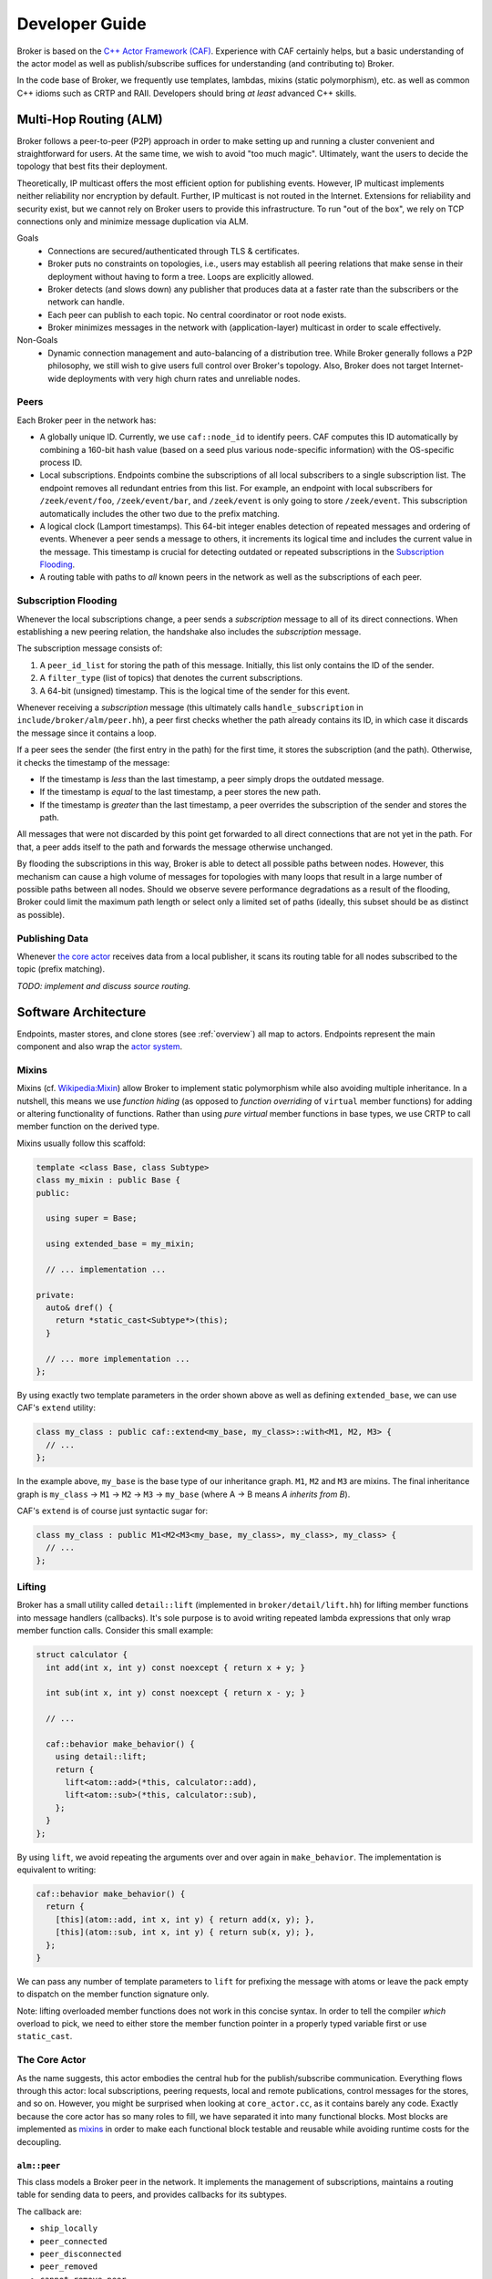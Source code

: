 .. _devs:

Developer Guide
===============

Broker is based on the `C++ Actor Framework (CAF)
<http://www.actor-framework.org>`_. Experience with CAF certainly helps, but a
basic understanding of the actor model as well as publish/subscribe suffices for
understanding (and contributing to) Broker.

In the code base of Broker, we frequently use templates, lambdas, mixins (static
polymorphism), etc. as well as common C++ idioms such as CRTP and RAII.
Developers should bring *at least* advanced C++ skills.

Multi-Hop Routing (ALM)
-----------------------

Broker follows a peer-to-peer (P2P) approach in order to make setting up and
running a cluster convenient and straightforward for users. At the same time, we
wish to avoid "too much magic". Ultimately, want the users to decide the
topology that best fits their deployment.

Theoretically, IP multicast offers the most efficient option for publishing
events. However, IP multicast implements neither reliability nor encryption by
default. Further, IP multicast is not routed in the Internet. Extensions for
reliability and security exist, but we cannot rely on Broker users to provide
this infrastructure. To run "out of the box", we rely on TCP connections only
and minimize message duplication via ALM.

Goals
  - Connections are secured/authenticated through TLS & certificates.
  - Broker puts no constraints on topologies, i.e., users may establish all
    peering relations that make sense in their deployment without having to
    form a tree. Loops are explicitly allowed.
  - Broker detects (and slows down) any publisher that produces data at a faster
    rate than the subscribers or the network can handle.
  - Each peer can publish to each topic. No central coordinator or root node
    exists.
  - Broker minimizes messages in the network with (application-layer) multicast
    in order to scale effectively.

Non-Goals
  - Dynamic connection management and auto-balancing of a distribution tree.
    While Broker generally follows a P2P philosophy, we still wish to give users
    full control over Broker's topology. Also, Broker does not target
    Internet-wide deployments with very high churn rates and unreliable nodes.

Peers
~~~~~

Each Broker peer in the network has:

- A globally unique ID. Currently, we use ``caf::node_id`` to identify peers.
  CAF computes this ID automatically by combining a 160-bit hash value (based on
  a seed plus various node-specific information) with the OS-specific process
  ID.
- Local subscriptions. Endpoints combine the subscriptions of all local
  subscribers to a single subscription list. The endpoint removes all redundant
  entries from this list. For example, an endpoint with local subscribers for
  ``/zeek/event/foo``, ``/zeek/event/bar``, and ``/zeek/event`` is only going to
  store ``/zeek/event``. This subscription automatically includes the other two
  due to the prefix matching.
- A logical clock (Lamport timestamps). This 64-bit integer enables detection of
  repeated messages and ordering of events. Whenever a peer sends a message to
  others, it increments its logical time and includes the current value in the
  message. This timestamp is crucial for detecting outdated or repeated
  subscriptions in the `Subscription Flooding`_.
- A routing table with paths to *all* known peers in the network as well as the
  subscriptions of each peer.

Subscription Flooding
~~~~~~~~~~~~~~~~~~~~~

Whenever the local subscriptions change, a peer sends a *subscription* message
to all of its direct connections. When establishing a new peering relation, the
handshake also includes the *subscription* message.

The subscription message consists of:

#. A ``peer_id_list`` for storing the path of this message. Initially, this list
   only contains the ID of the sender.
#. A ``filter_type`` (list of topics) that denotes the current subscriptions.
#. A 64-bit (unsigned) timestamp. This is the logical time of the sender for
   this event.

Whenever receiving a *subscription* message (this ultimately calls
``handle_subscription`` in ``include/broker/alm/peer.hh``), a peer first checks
whether the path already contains its ID, in which case it discards the message
since it contains a loop.

If a peer sees the sender (the first entry in the path) for the first time, it
stores the subscription (and the path). Otherwise, it checks the timestamp of
the message:

- If the timestamp is *less* than the last timestamp, a peer simply drops the
  outdated message.
- If the timestamp is *equal* to the last timestamp, a peer stores the new path.
- If the timestamp is *greater* than the last timestamp, a peer overrides the
  subscription of the sender and stores the path.

All messages that were not discarded by this point get forwarded to all direct
connections that are not yet in the path. For that, a peer adds itself to the
path and forwards the message otherwise unchanged.

By flooding the subscriptions in this way, Broker is able to detect all possible
paths between nodes. However, this mechanism can cause a high volume of messages
for topologies with many loops that result in a large number of possible paths
between all nodes. Should we observe severe performance degradations as a result
of the flooding, Broker could limit the maximum path length or select only a
limited set of paths (ideally, this subset should be as distinct as possible).

Publishing Data
~~~~~~~~~~~~~~~

Whenever `the core actor`_ receives data from a local publisher, it scans its
routing table for all nodes subscribed to the topic (prefix matching).

*TODO: implement and discuss source routing.*

Software Architecture
---------------------

Endpoints, master stores, and clone stores (see :ref:`overview`) all map to
actors. Endpoints represent the main component and also wrap the `actor
system`_.

Mixins
~~~~~~

Mixins (cf. `Wikipedia:Mixin <https://en.wikipedia.org/wiki/Mixin>`_) allow
Broker to implement static polymorphism while also avoiding multiple
inheritance. In a nutshell, this means we use *function hiding* (as opposed to
*function overriding* of ``virtual`` member functions) for adding or altering
functionality of functions. Rather than using *pure virtual* member functions in
base types, we use CRTP to call member function on the derived type.

Mixins usually follow this scaffold:

.. code-block:: C++

  template <class Base, class Subtype>
  class my_mixin : public Base {
  public:

    using super = Base;

    using extended_base = my_mixin;

    // ... implementation ...

  private:
    auto& dref() {
      return *static_cast<Subtype*>(this);
    }

    // ... more implementation ...
  };

By using exactly two template parameters in the order shown above as well as
defining ``extended_base``, we can use CAF's ``extend`` utility:

.. code-block:: C++

  class my_class : public caf::extend<my_base, my_class>::with<M1, M2, M3> {
    // ...
  };

In the example above, ``my_base`` is the base type of our inheritance graph.
``M1``, ``M2`` and ``M3`` are mixins. The final inheritance graph is
``my_class`` → ``M1`` → ``M2`` → ``M3`` → ``my_base`` (where A → B means *A
inherits from B*).

CAF's ``extend`` is of course just syntactic sugar for:

.. code-block:: C++

  class my_class : public M1<M2<M3<my_base, my_class>, my_class>, my_class> {
    // ...
  };

Lifting
~~~~~~~

Broker has a small utility called ``detail::lift`` (implemented in
``broker/detail/lift.hh``) for lifting member functions into message handlers
(callbacks). It's sole purpose is to avoid writing repeated lambda expressions
that only wrap member function calls. Consider this small example:

.. code-block:: C++

  struct calculator {
    int add(int x, int y) const noexcept { return x + y; }

    int sub(int x, int y) const noexcept { return x - y; }

    // ...

    caf::behavior make_behavior() {
      using detail::lift;
      return {
        lift<atom::add>(*this, calculator::add),
        lift<atom::sub>(*this, calculator::sub),
      };
    }
  };

By using ``lift``, we avoid repeating the arguments over and over again in
``make_behavior``. The implementation is equivalent to writing:

.. code-block:: C++

  caf::behavior make_behavior() {
    return {
      [this](atom::add, int x, int y) { return add(x, y); },
      [this](atom::sub, int x, int y) { return sub(x, y); },
    };
  }

We can pass any number of template parameters to ``lift`` for prefixing the
message with atoms or leave the pack empty to dispatch on the member function
signature only.

Note: lifting overloaded member functions does not work in this concise syntax.
In order to tell the compiler *which* overload to pick, we need to either store
the member function pointer in a properly typed variable first or use
``static_cast``.

The Core Actor
~~~~~~~~~~~~~~

As the name suggests, this actor embodies the central hub for the
publish/subscribe communication. Everything flows through this actor: local
subscriptions, peering requests, local and remote publications, control messages
for the stores, and so on. However, you might be surprised when looking at
``core_actor.cc``, as it contains barely any code. Exactly because the core
actor has so many roles to fill, we have separated it into many functional
blocks. Most blocks are implemented as mixins_ in order to make each functional
block testable and reusable while avoiding runtime costs for the decoupling.

``alm::peer``
*************

This class models a Broker peer in the network. It implements the management of
subscriptions, maintains a routing table for sending data to peers, and provides
callbacks for its subtypes.

The callback are:

- ``ship_locally``
- ``peer_connected``
- ``peer_disconnected``
- ``peer_removed``
- ``cannot_remove_peer``
- ``peer_unavailable``

Please refer to the Doxygen documentation for a detailed explanation as well as
parameters. The important thing to note is that the peer allows extending its
basic functionality by extending the callbacks. Also note that we use static
polymorphism. Any subtype that wishes to extend functionality of the peer
*hides* the function of its base type and calls the implementation of its base
type in the function body.

For example, the following code shows how the ``notifier`` extends the
``peer_connected`` callback:

.. code-block:: C++

  void peer_connected(const peer_id_type& peer_id,
                      const communication_handle_type& hdl) {
    BROKER_TRACE(BROKER_ARG(peer_id) << BROKER_ARG(hdl));
    emit(peer_id, sc::peer_added, "handshake successful");
    super::peer_connected(peer_id, hdl);
  }

The ``peer`` is implemented at as template not only because of CRTP, but also to
allow Broker to configure the types used for the global ID (``PeerId``) and for
communication handles to other peers (``CommunicationHandle``). The core actor
sets ``PeerId = caf::node_id`` and ``CommunicationHandle = caf::actor``.
However, some unit tests use different template parameters.

The member function ``ship`` implements `publishing data`_, but the class
``peer`` has no code for actually sending messages. The peer leaves this to its
derived types and requires that ``dref().send(...)`` is well-formed. The core
actor uses a |alm::stream_transport|_ as communication backend for the
peer.

Most functions in the ``peer`` are straightforward, but one member function in
particular is worth discussing:

.. code-block:: C++

  template <class... Fs>
  caf::behavior make_behavior(Fs... fs)

This member function returns the behavior for initializing the actor that
implements the peer, i.e., the core actor (leaving unit tests aside). A behavior
is a set of message handlers (callbacks), usually lambda expressions or `lifted
member functions <Lifting_>`_. Each class or `mixin <Mixins_>`_ in the
inheritance graph can add additional message handlers to the actor. Each mixin
in the "chain" that registers additional message handlers implements
``make_behavior`` with this exact signature. The template parameter pack
``fs...`` are the message handler registered by a subtype. Each mixin forwards
this pack to its base type along with its own handlers.

Each class should document the message handlers it adds to the actor. The sum of
all message handlers defines the messaging interface of the core actor.

``alm::stream_transport``
*************************

This class implements a communication backend for |alm::peer|_ that connects two
actors by using two CAF stream paths (one for each direction, because paths are
unidirectional).

The stream transport is a CAF `stream manager`_, i.e., it inherits from
``caf::stream_manager``.

.. _actor system: https://actor-framework.readthedocs.io/en/stable/Actors.html#environment-actor-systems
.. |alm::stream_transport| replace:: ``alm::stream_transport``
.. |alm::peer| replace:: ``alm::peer``
.. _stream manager: http://actor-framework.org/doc/classcaf_1_1stream__manager.html
